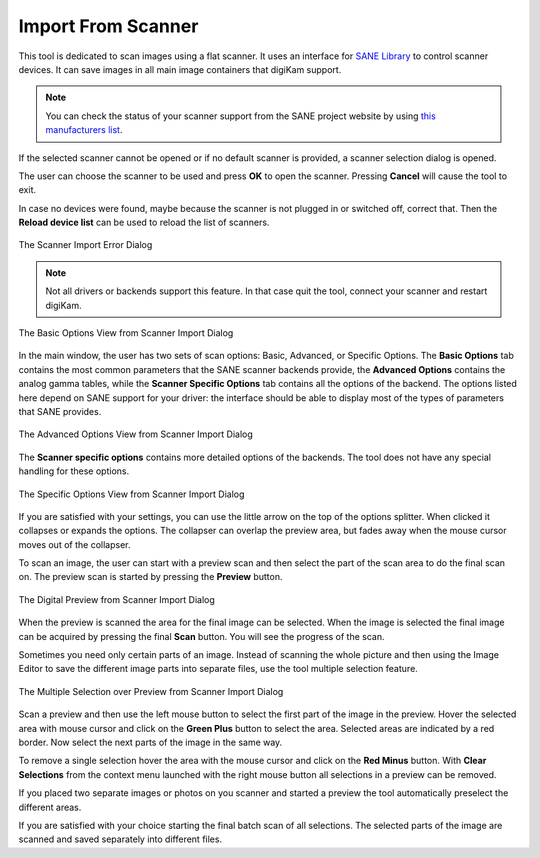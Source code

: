 .. meta::
   :description: digiKam Import From Digital Scanner
   :keywords: digiKam, documentation, user manual, photo management, open source, free, learn, easy, scanner, import

.. metadata-placeholder

   :authors: - digiKam Team

   :license: see Credits and License page for details (https://docs.digikam.org/en/credits_license.html)

.. _scanner_import:

Import From Scanner
===================

.. contents::

This tool is dedicated to scan images using a flat scanner. It uses an interface for `SANE Library <http://sane-project.org/>`_ to control scanner devices. It can save images in all main image containers that digiKam support.

.. note::

    You can check the status of your scanner support from the SANE project website by using `this manufacturers list <http://www.sane-project.org/sane-mfgs.html>`_.

If the selected scanner cannot be opened or if no default scanner is provided, a scanner selection dialog is opened.

The user can choose the scanner to be used and press **OK** to open the scanner. Pressing **Cancel** will cause the tool to exit.

In case no devices were found, maybe because the scanner is not plugged in or switched off, correct that. Then the **Reload device list** can be used to reload the list of scanners.

.. figure:: images/scanner_error_dialog.webp
    :alt:
    :align: center

    The Scanner Import Error Dialog

.. note::

    Not all drivers or backends support this feature. In that case quit the tool, connect your scanner and restart digiKam.

.. figure:: images/scanner_basic_options.webp
    :alt:
    :align: center

    The Basic Options View from Scanner Import Dialog

In the main window, the user has two sets of scan options: Basic, Advanced, or Specific Options. The **Basic Options** tab contains the most common parameters that the SANE scanner backends provide, the **Advanced Options** contains the analog gamma tables, while the **Scanner Specific Options** tab contains all the options of the backend. The options listed here depend on SANE support for your driver: the interface should be able to display most of the types of parameters that SANE provides. 

.. figure:: images/scanner_advanced_options.webp
    :alt:
    :align: center

    The Advanced Options View from Scanner Import Dialog

The **Scanner specific options** contains more detailed options of the backends. The tool does not have any special handling for these options.

.. figure:: images/scanner_specific_options.webp
    :alt:
    :align: center

    The Specific Options View from Scanner Import Dialog

If you are satisfied with your settings, you can use the little arrow on the top of the options splitter. When clicked it collapses or expands the options. The collapser can overlap the preview area, but fades away when the mouse cursor moves out of the collapser.

To scan an image, the user can start with a preview scan and then select the part of the scan area to do the final scan on. The preview scan is started by pressing the **Preview** button.

.. figure:: images/scanner_scan_preview.webp
    :alt:
    :align: center

    The Digital Preview from Scanner Import Dialog

When the preview is scanned the area for the final image can be selected. When the image is selected the final image can be acquired by pressing the final **Scan** button. You will see the progress of the scan.

Sometimes you need only certain parts of an image. Instead of scanning the whole picture and then using the Image Editor to save the different image parts into separate files, use the tool multiple selection feature.

.. figure:: images/scanner_scan_multisel.webp
    :alt:
    :align: center

    The Multiple Selection over Preview from Scanner Import Dialog

Scan a preview and then use the left mouse button to select the first part of the image in the preview. Hover the selected area with mouse cursor and click on the **Green Plus** button to select the area. Selected areas are indicated by a red border. Now select the next parts of the image in the same way.

To remove a single selection hover the area with the mouse cursor and click on the **Red Minus** button. With **Clear Selections** from the context menu launched with the right mouse button all selections in a preview can be removed.

If you placed two separate images or photos on you scanner and started a preview the tool automatically preselect the different areas.

If you are satisfied with your choice starting the final batch scan of all selections. The selected parts of the image are scanned and saved separately into different files.
